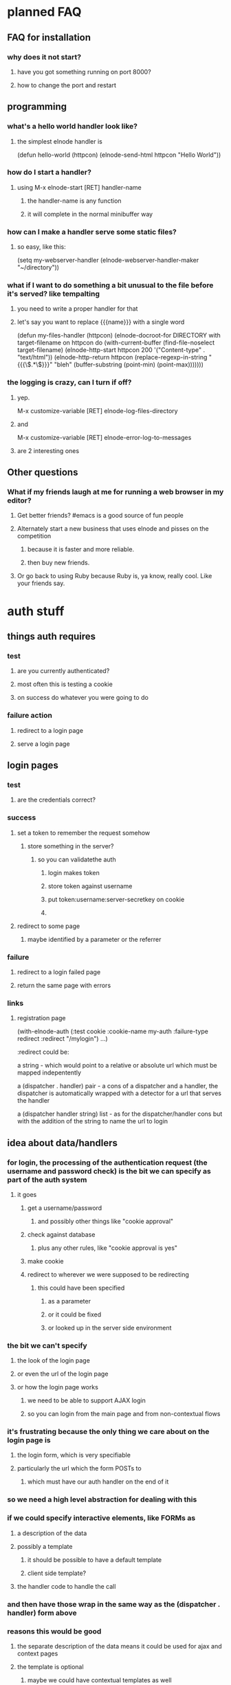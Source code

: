
* planned FAQ
** FAQ for installation
*** why does it not start?
**** have you got something running on port 8000?
**** how to change the port and restart

** programming
*** what's a hello world handler look like?
**** the simplest elnode handler is
(defun hello-world (httpcon)
  (elnode-send-html httpcon "Hello World"))

*** how do I start a handler?
**** using M-x elnode-start [RET] handler-name
***** the handler-name is any function
***** it will complete in the normal minibuffer way
*** how can I make a handler serve some static files?
**** so easy, like this:
(setq my-webserver-handler (elnode-webserver-handler-maker "~/directory"))
*** what if I want to do something a bit unusual to the file before it's served? like tempalting
**** you need to write a proper handler for that
**** let's say you want to replace {{{name}}} with a single word
(defun my-files-handler (httpcon)
  (elnode-docroot-for DIRECTORY
     with target-filename
     on httpcon
     do
     (with-current-buffer (find-file-noselect target-filename)
       (elnode-http-start httpcon 200 '("Content-type" . "text/html"))
       (elnode-http-return 
          httpcon 
          (replace-regexp-in-string "{{{\\(.*\\)}}}" "bleh"
              (buffer-substring (point-min) (point-max)))))))
*** the logging is crazy, can I turn if off?
**** yep. 
M-x customize-variable [RET] elnode-log-files-directory
**** and
M-x customize-variable [RET] elnode-error-log-to-messages
**** are 2 interesting ones

** Other questions
*** What if my friends laugh at me for running a web browser in my editor?
**** Get better friends? #emacs is a good source of fun people
**** Alternately start a new business that uses elnode and pisses on the competition
***** because it is faster and more reliable.
***** then buy new friends.
**** Or go back to using Ruby because Ruby is, ya know, really cool. Like your friends say.


* auth stuff
** things auth requires
*** test
**** are you currently authenticated?
**** most often this is testing a cookie
**** on success do whatever you were going to do
*** failure action
**** redirect to a login page
**** serve a login page

** login pages
*** test
**** are the credentials correct?
*** success
**** set a token to remember the request somehow
***** store something in the server?
****** so you can validatethe auth
******* login makes token
******* store token against username
******* put token:username:server-secretkey on cookie
******* 
**** redirect to some page
***** maybe identified by a parameter or the referrer
*** failure
**** redirect to a login failed page
**** return the same page with errors
*** links
**** registration page


(with-elnode-auth 
   (:test cookie
    :cookie-name my-auth
    :failure-type redirect
    :redirect "/mylogin")
   ...)

:redirect could be:

 a string - which would point to a relative or absolute url which must
   be mapped indepentently

 a (dispatcher . handler) pair - a cons of a dispatcher and a handler,
   the dispatcher is automatically wrapped with a detector for a url
   that serves the handler
 
 a (dispatcher handler string) list - as for the 
   dispatcher/handler cons but with the addition of the string to name 
   the url to login

** idea about data/handlers
*** for login, the processing of the authentication request (the username and password check) is the bit we can specify as part of the auth system
**** it goes
***** get a username/password
****** and possibly other things like "cookie approval"
***** check against database
****** plus any other rules, like "cookie approval is yes"
***** make cookie
***** redirect to wherever we were supposed to be redirecting
****** this could have been specified
******* as a parameter
******* or it could be fixed
******* or looked up in the server side environment
*** the bit we can't specify
**** the look of the login page
**** or even the url of the login page
**** or how the login page works
***** we need to be able to support AJAX login
***** so you can login from the main page and from non-contextual flows
*** it's frustrating because the only thing we care about on the login page is
**** the login form, which is very specifiable
**** particularly the url which the form POSTs to
***** which must have our auth handler on the end of it
*** so we need a high level abstraction for dealing with this
*** if we could specify interactive elements, like FORMs as
**** a description of the data
**** possibly a template
***** it should be possible to have a default template
***** client side template?
**** the handler code to handle the call
*** and then have those wrap in the same way as the (dispatcher . handler) form above
*** reasons this would be good
**** the separate description of the data means it could be used for ajax and context pages
**** the template is optional
***** maybe we could have contextual templates as well
****** a template for ajax
****** a template for page
**** the authentication processor is probably fixed
**** this could be the tip of a larger abstraction to do better website building

how about we make a function to return a wrap spec?

like this:

(with-elnode-auth 
   (:test cookie
    :cookie-name my-auth
    :failure-type redirect
    :redirect (elnode-make-auth-wrap 'my-app form-template))
   ...)

where (elnode-make-auth-wrap to-wrap template &optional path) 
  => '(my-app (lambda (httpcon) (do-something-with template)) path)

** templates for auth - capturing some thoughts
*** the current vogue is for mustache like templates
*** these are dumb text replacers
*** I prefer sed/xslt like templates
**** not dumb, but more introspectively transformative
*** can we make a simpler, less generic, transform language than xslt?
*** it needs to transform data, such as json into HTML or XML
*** things it might be
**** a sequence of rules
***** for this bit of data, do this
****** { "password": "" } -> <label for="login_password">Password:</label><input id="login_password" type="password" name="password"/>
***** questions about this
****** what's the pattern matching language???
****** how do we link the "things" together?
******* eg: BR tags?
******* wrapping individually in DIVs?
**** a bunch of associated rules
***** wrap everything we produce in some tag
****** eg: FORM tags


* v0.9.9 todo
** new async stuff with RLE
** default wiki page and webserver root

* screencasts
** introducing elnode
*** start with plain emacs24
*** install marmalade
*** install elnode
*** what does elnode do out of the box?
**** webserver
**** wiki
**** auth database
**** logging
** programming with elnode
*** start with some files
*** make a webserver with elnode-webserver-handler-maker
*** org-mode

* v1.00 todo
** stuff
*** vagrant image
*** heroku update
**** vulcan helps build the version of unix you need to host the build pack
***** http://quickleft.com/blog/hacking-heroku-with-custom-build-packs
**** the buildpack
***** https://github.com/technomancy/heroku-buildpack-emacs/tree/master/bin
*** ami?
** code
*** defer bugs?
*** logging to processes
*** client server stuff
*** htmlize bugs?
**** these seem to be fixed by new creole

